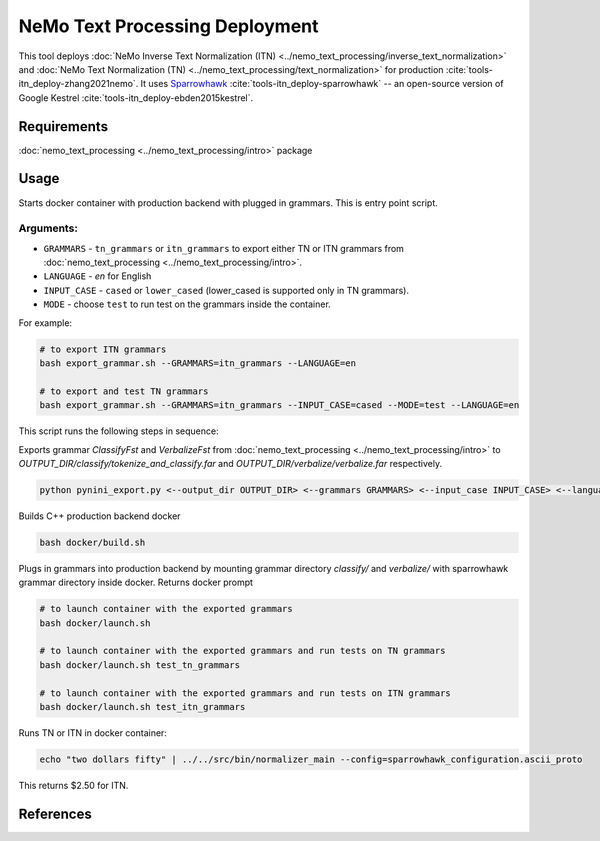 NeMo Text Processing Deployment
===============================================

This tool deploys :doc:`NeMo Inverse Text Normalization (ITN) <../nemo_text_processing/inverse_text_normalization>` and :doc:`NeMo Text Normalization (TN) <../nemo_text_processing/text_normalization>` for production :cite:`tools-itn_deploy-zhang2021nemo`.
It uses `Sparrowhawk <https://github.com/google/sparrowhawk>`_ :cite:`tools-itn_deploy-sparrowhawk` -- an open-source version of Google Kestrel :cite:`tools-itn_deploy-ebden2015kestrel`.

Requirements
------------------------

:doc:`nemo_text_processing <../nemo_text_processing/intro>` package


Usage
------------

Starts docker container with production backend with plugged in grammars. This is entry point script.

Arguments:
^^^^^^^^^
* ``GRAMMARS`` - ``tn_grammars`` or ``itn_grammars`` to export either TN or ITN grammars from :doc:`nemo_text_processing <../nemo_text_processing/intro>`.
* ``LANGUAGE`` - `en` for English
* ``INPUT_CASE`` - ``cased`` or ``lower_cased`` (lower_cased is supported only in TN grammars).
* ``MODE`` - choose ``test`` to run test on the grammars inside the container.

For example:


.. code-block:: bash

    # to export ITN grammars
    bash export_grammar.sh --GRAMMARS=itn_grammars --LANGUAGE=en

    # to export and test TN grammars
    bash export_grammar.sh --GRAMMARS=itn_grammars --INPUT_CASE=cased --MODE=test --LANGUAGE=en

This script runs the following steps in sequence:

Exports grammar `ClassifyFst` and `VerbalizeFst` from :doc:`nemo_text_processing <../nemo_text_processing/intro>` to `OUTPUT_DIR/classify/tokenize_and_classify.far` and `OUTPUT_DIR/verbalize/verbalize.far` respectively.

.. code-block:: bash

    python pynini_export.py <--output_dir OUTPUT_DIR> <--grammars GRAMMARS> <--input_case INPUT_CASE> <--language LANGUAGE>

Builds C++ production backend docker

.. code-block:: bash

    bash docker/build.sh


Plugs in grammars into production backend by mounting grammar directory `classify/` and `verbalize/` with sparrowhawk grammar directory inside docker. Returns docker prompt

.. code-block:: bash

    # to launch container with the exported grammars
    bash docker/launch.sh

    # to launch container with the exported grammars and run tests on TN grammars
    bash docker/launch.sh test_tn_grammars

    # to launch container with the exported grammars and run tests on ITN grammars
    bash docker/launch.sh test_itn_grammars


Runs TN or ITN in docker container:

.. code-block:: bash

    echo "two dollars fifty" | ../../src/bin/normalizer_main --config=sparrowhawk_configuration.ascii_proto

This returns $2.50 for ITN.

References
----------

.. bibliography:: tools_all.bib
    :style: plain
    :labelprefix: TOOLS-ITN_DEPLOY
    :keyprefix: tools-itn_deploy-
